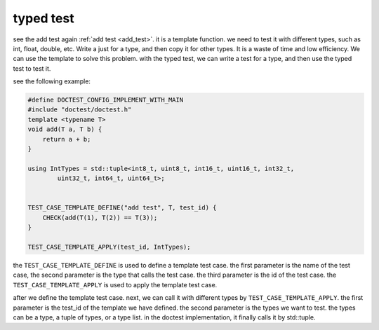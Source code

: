 .. Copyright 2023 The Elastic AI Search Authors.


typed test
=================================================

see the add test again :ref:`add test <add_test>`. it is a template function.
we need to test it with different types, such as int, float, double, etc. Write
a just for a type, and then copy it for other types. It is a waste of time and
low efficiency. We can use the template to solve this problem. with the typed
test, we can write a test for a type, and then use the typed test to test it.

see the following example:

..  code-block:: c++

    #define DOCTEST_CONFIG_IMPLEMENT_WITH_MAIN
    #include "doctest/doctest.h"
    template <typename T>
    void add(T a, T b) {
        return a + b;
    }

    using IntTypes = std::tuple<int8_t, uint8_t, int16_t, uint16_t, int32_t,
            uint32_t, int64_t, uint64_t>;


    TEST_CASE_TEMPLATE_DEFINE("add test", T, test_id) {
        CHECK(add(T(1), T(2)) == T(3));
    }

    TEST_CASE_TEMPLATE_APPLY(test_id, IntTypes);

the ``TEST_CASE_TEMPLATE_DEFINE`` is used to define a template test case. the
first parameter is the name of the test case, the second parameter is the type
that calls the test case. the third parameter is the id of the test case. the
``TEST_CASE_TEMPLATE_APPLY`` is used to apply the template test case.

after we define the template test case. next, we can call it with different types
by ``TEST_CASE_TEMPLATE_APPLY``. the first parameter is the test_id of the template
we have defined. the second parameter is the types we want to test. the types can
be a type, a tuple of types, or a type list. in the doctest implementation, it finally
calls it by std::tuple.

